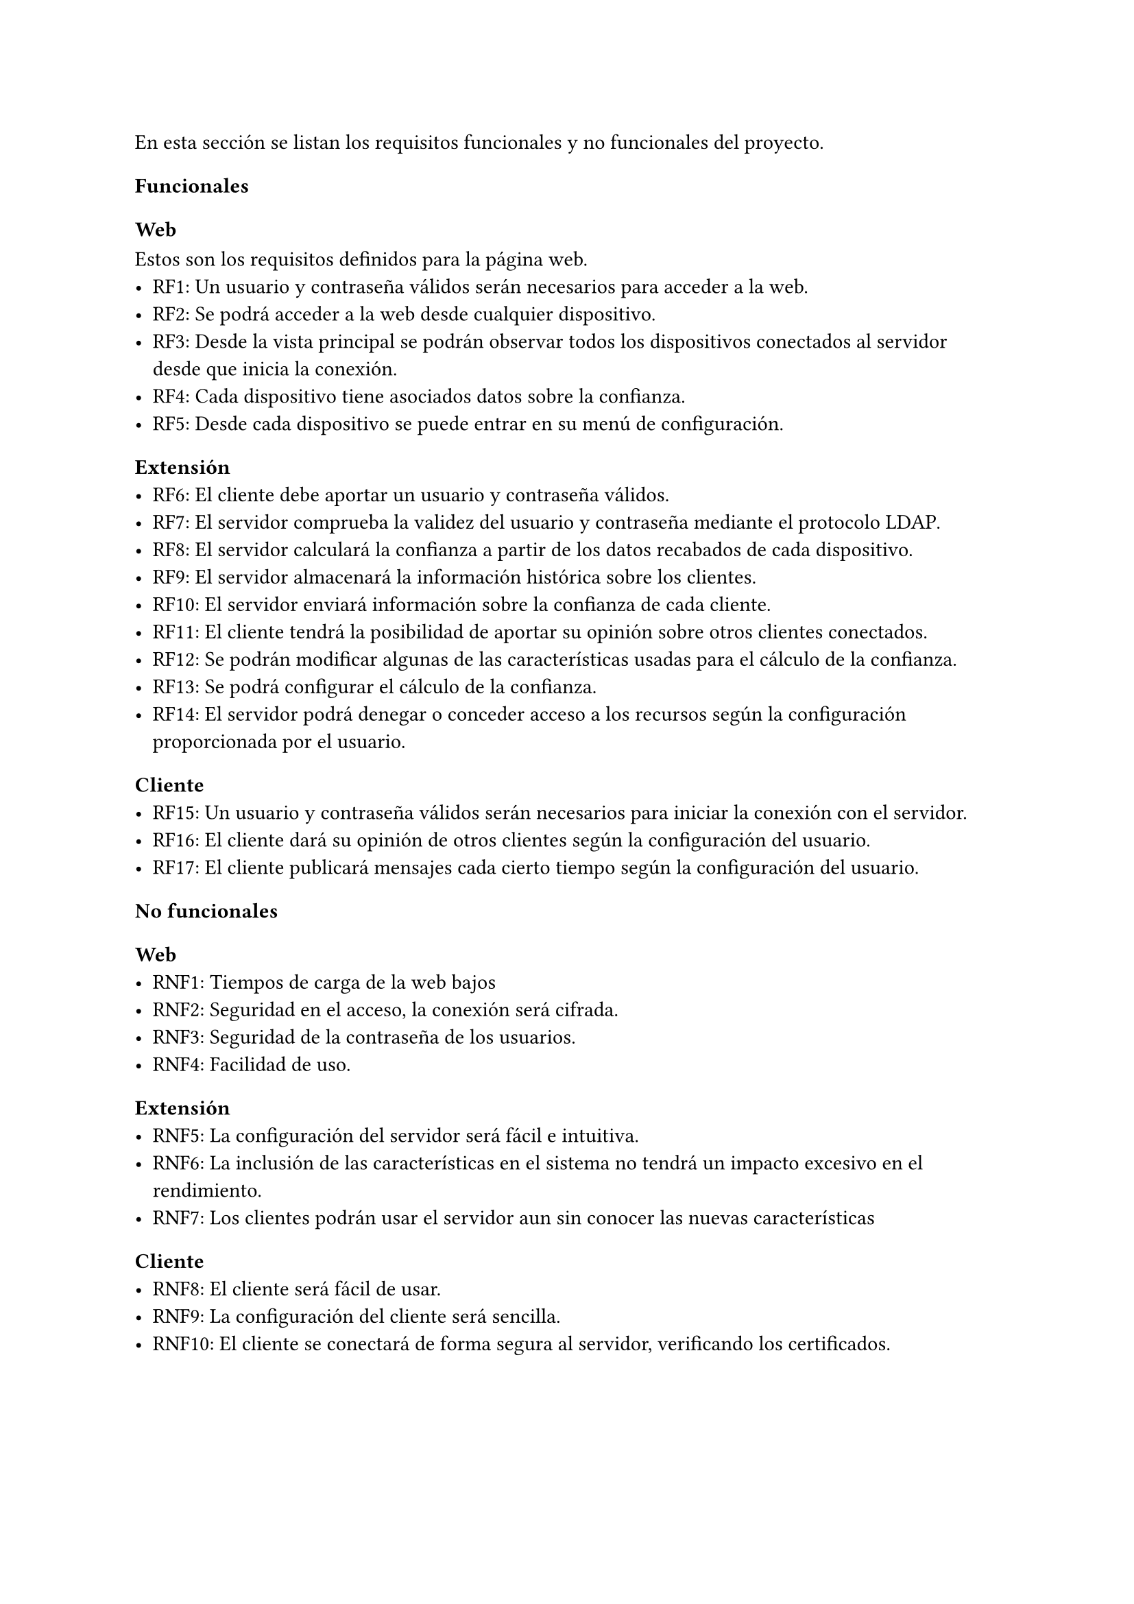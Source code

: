 En esta sección se listan los requisitos funcionales y no funcionales del proyecto.
=== Funcionales
==== Web
Estos son los requisitos definidos para la página web.
- RF1: Un usuario y contraseña válidos serán necesarios para acceder a la web.
- RF2: Se podrá acceder a la web desde cualquier dispositivo.
- RF3: Desde la vista principal se podrán observar todos los dispositivos conectados al servidor desde que inicia la conexión.
- RF4: Cada dispositivo tiene asociados datos sobre la confianza.
- RF5: Desde cada dispositivo se puede entrar en su menú de configuración.

==== Extensión
- RF6: El cliente debe aportar un usuario y contraseña válidos.
- RF7: El servidor comprueba la validez del usuario y contraseña mediante el protocolo LDAP.
- RF8: El servidor calculará la confianza a partir de los datos recabados de cada dispositivo.
- RF9: El servidor almacenará la información histórica sobre los clientes.
- RF10: El servidor enviará información sobre la confianza de cada cliente.
- RF11: El cliente tendrá la posibilidad de aportar su opinión sobre otros clientes conectados.
- RF12: Se podrán modificar algunas de las características usadas para el cálculo de la confianza.
- RF13: Se podrá configurar el cálculo de la confianza.
- RF14: El servidor podrá denegar o conceder acceso a los recursos según la configuración proporcionada por el usuario.
==== Cliente
- RF15: Un usuario y contraseña válidos serán necesarios para iniciar la conexión con el servidor.
- RF16: El cliente dará su opinión de otros clientes según la configuración del usuario.
- RF17: El cliente publicará mensajes cada cierto tiempo según la configuración del usuario.

=== No funcionales
==== Web
- RNF1: Tiempos de carga de la web bajos
- RNF2: Seguridad en el acceso, la conexión será cifrada.
- RNF3: Seguridad de la contraseña de los usuarios.
- RNF4: Facilidad de uso.

==== Extensión
- RNF5: La configuración del servidor será fácil e intuitiva.
- RNF6: La inclusión de las características en el sistema no tendrá un impacto excesivo en el rendimiento.
- RNF7: Los clientes podrán usar el servidor aun sin conocer las nuevas características
==== Cliente
- RNF8: El cliente será fácil de usar.
- RNF9: La configuración del cliente será sencilla.
- RNF10: El cliente  se conectará de forma segura al servidor, verificando los certificados.